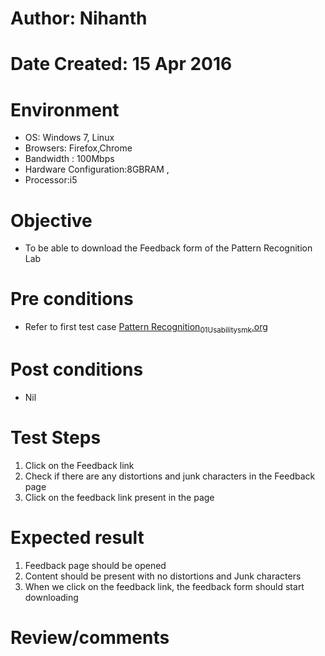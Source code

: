 * Author: Nihanth
* Date Created: 15 Apr 2016
* Environment
  - OS: Windows 7, Linux
  - Browsers: Firefox,Chrome
  - Bandwidth : 100Mbps
  - Hardware Configuration:8GBRAM , 
  - Processor:i5

* Objective
  - To be able to download the Feedback form of the Pattern Recognition Lab

* Pre conditions
  - Refer to first test case [[https://github.com/Virtual-Labs/pattern-recognition-iiith/blob/master/test-cases/integration_test-cases/System/Pattern Recognition_01_Usability_smk.org][Pattern Recognition_01_Usability_smk.org]]

* Post conditions
  - Nil
* Test Steps
  1. Click on the Feedback link 
  2. Check if there are any distortions and junk characters in the Feedback page
  3. Click on the feedback link present in the page

* Expected result
  1. Feedback page should be opened
  2. Content should be present with no distortions and Junk characters
  3. When we click on the feedback link, the feedback form should start downloading

* Review/comments


